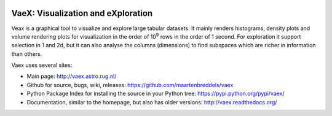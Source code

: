 .. image:: https://travis-ci.org/maartenbreddels/vaex.svg?branch=master
    :target: https://travis-ci.org/maartenbreddels/vaex
    
VaeX: Visualization and eXploration
===================================

Veax is a graphical tool to visualize and explore large tabular datasets.
It mainly renders histograms, density plots and volume rendering  plots for visualization in the order of 10\ :sup:`9` rows in the order of 1 second.
For exploration it support selection in 1 and 2d, but it can also analyse the columns (dimensions) to find subspaces
which are richer in information than others.

.. image:: http://vaex.readthedocs.org/en/latest/_images/overview.png

Vaex uses several sites:

* Main page: http://vaex.astro.rug.nl/
* Github for source, bugs, wiki, releases: https://github.com/maartenbreddels/vaex
* Python Package Index for installing the source in your Python tree: https://pypi.python.org/pypi/vaex/
* Documentation, similar to the homepage, but also has older versions: http://vaex.readthedocs.org/
